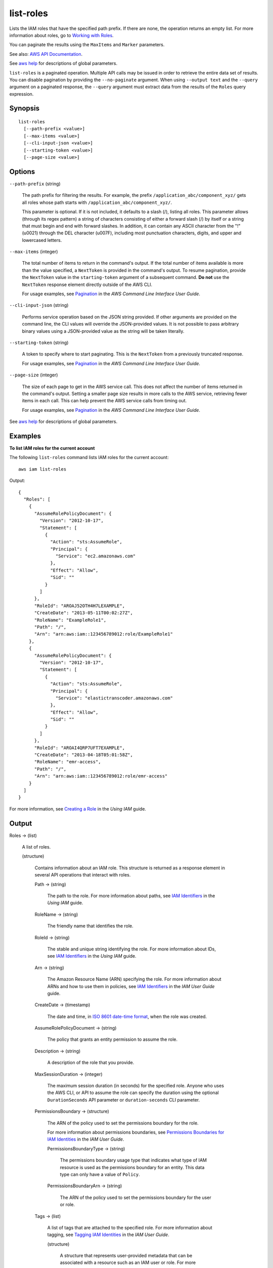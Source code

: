 .. _list-roles:

list-roles
==========

Lists the IAM roles that have the specified path prefix. If there are none, the
operation returns an empty list. For more information about roles, go to
`Working with Roles
<https://docs.aws.amazon.com/IAM/latest/UserGuide/WorkingWithRoles.html>`__.

You can paginate the results using the ``MaxItems`` and ``Marker`` parameters.

See also: `AWS API Documentation
<https://docs.aws.amazon.com/goto/WebAPI/iam-2010-05-08/ListRoles>`_.

See `aws help <https://docs.aws.amazon.com/cli/latest/reference/index.html>`_
for descriptions of global parameters.

``list-roles`` is a paginated operation. Multiple API calls may be issued in
order to retrieve the entire data set of results. You can disable pagination by
providing the ``--no-paginate`` argument.  When using ``--output text`` and the
``--query`` argument on a paginated response, the ``--query`` argument must
extract data from the results of the ``Roles`` query expression. 

Synopsis
--------

::

  list-roles
    [--path-prefix <value>]
    [--max-items <value>]
    [--cli-input-json <value>]
    [--starting-token <value>]
    [--page-size <value>]

Options
-------

``--path-prefix`` (string)

  The path prefix for filtering the results. For example, the prefix
  ``/application_abc/component_xyz/`` gets all roles whose path starts with
  ``/application_abc/component_xyz/``.

  This parameter is optional. If it is not included, it defaults to a slash (/),
  listing all roles. This parameter allows (through its regex pattern) a string
  of characters consisting of either a forward slash (/) by itself or a string
  that must begin and end with forward slashes. In addition, it can contain any
  ASCII character from the "!" (\u0021) through the DEL character (\u007F),
  including most punctuation characters, digits, and upper and lowercased
  letters.

``--max-items`` (integer)

  The total number of items to return in the command's output. If the total
  number of items available is more than the value specified, a ``NextToken`` is
  provided in the command's output. To resume pagination, provide the
  ``NextToken`` value in the ``starting-token`` argument of a subsequent
  command. **Do not** use the ``NextToken`` response element directly outside of
  the AWS CLI.

  For usage examples, see `Pagination
  <https://docs.aws.amazon.com/cli/latest/userguide/pagination.html>`__ in the
  *AWS Command Line Interface User Guide*.

``--cli-input-json`` (string)

  Performs service operation based on the JSON string provided. If other
  arguments are provided on the command line, the CLI values will override the
  JSON-provided values. It is not possible to pass arbitrary binary values using
  a JSON-provided value as the string will be taken literally.

``--starting-token`` (string)

  A token to specify where to start paginating. This is the ``NextToken`` from a
  previously truncated response.

  For usage examples, see `Pagination
  <https://docs.aws.amazon.com/cli/latest/userguide/pagination.html>`__ in the
  *AWS Command Line Interface User Guide*.

``--page-size`` (integer)

  The size of each page to get in the AWS service call. This does not affect the
  number of items returned in the command's output. Setting a smaller page size
  results in more calls to the AWS service, retrieving fewer items in each
  call. This can help prevent the AWS service calls from timing out.

  For usage examples, see `Pagination
  <https://docs.aws.amazon.com/cli/latest/userguide/pagination.html>`__ in the
  *AWS Command Line Interface User Guide*.

See `aws help <https://docs.aws.amazon.com/cli/latest/reference/index.html>`_
for descriptions of global parameters.

Examples
--------

**To list IAM roles for the current account**

The following ``list-roles`` command lists IAM roles for the current account::

  aws iam list-roles

Output::

  {
    "Roles": [
      {
        "AssumeRolePolicyDocument": {
          "Version": "2012-10-17",
          "Statement": [
            {
              "Action": "sts:AssumeRole",
              "Principal": {
                "Service": "ec2.amazonaws.com"
              },
              "Effect": "Allow",
              "Sid": ""
            }
          ]
        },
        "RoleId": "AROAJ52OTH4H7LEXAMPLE",
        "CreateDate": "2013-05-11T00:02:27Z",
        "RoleName": "ExampleRole1",
        "Path": "/",
        "Arn": "arn:aws:iam::123456789012:role/ExampleRole1"
      },
      {
        "AssumeRolePolicyDocument": {
          "Version": "2012-10-17",
          "Statement": [
            {
              "Action": "sts:AssumeRole",
              "Principal": {
                "Service": "elastictranscoder.amazonaws.com"
              },
              "Effect": "Allow",
              "Sid": ""
            }
          ]
        },
        "RoleId": "AROAI4QRP7UFT7EXAMPLE",
        "CreateDate": "2013-04-18T05:01:58Z",
        "RoleName": "emr-access",
        "Path": "/",
        "Arn": "arn:aws:iam::123456789012:role/emr-access"
      }
    ]
  }

For more information, see `Creating a Role`_ in the *Using IAM* guide.

.. _`Creating a Role`: http://docs.aws.amazon.com/IAM/latest/UserGuide/creating-role.html

Output
------

Roles -> (list)

  A list of roles.

  (structure)

    Contains information about an IAM role. This structure is returned as a
    response element in several API operations that interact with roles.

    Path -> (string)

      The path to the role. For more information about paths, see `IAM
      Identifiers
      <https://docs.aws.amazon.com/IAM/latest/UserGuide/Using_Identifiers.html>`__
      in the *Using IAM* guide.

    RoleName -> (string)

      The friendly name that identifies the role.

    RoleId -> (string)

      The stable and unique string identifying the role. For more information
      about IDs, see `IAM Identifiers
      <https://docs.aws.amazon.com/IAM/latest/UserGuide/Using_Identifiers.html>`__
      in the *Using IAM* guide.

    Arn -> (string)

      The Amazon Resource Name (ARN) specifying the role. For more information
      about ARNs and how to use them in policies, see `IAM Identifiers
      <https://docs.aws.amazon.com/IAM/latest/UserGuide/Using_Identifiers.html>`__
      in the *IAM User Guide* guide.

    CreateDate -> (timestamp)

      The date and time, in `ISO 8601 date-time format
      <http://www.iso.org/iso/iso8601>`__, when the role was created.

    AssumeRolePolicyDocument -> (string)

      The policy that grants an entity permission to assume the role.

    Description -> (string)

      A description of the role that you provide.

    MaxSessionDuration -> (integer)

      The maximum session duration (in seconds) for the specified role. Anyone
      who uses the AWS CLI, or API to assume the role can specify the duration
      using the optional ``DurationSeconds`` API parameter or
      ``duration-seconds`` CLI parameter.

    PermissionsBoundary -> (structure)

      The ARN of the policy used to set the permissions boundary for the role.

      For more information about permissions boundaries, see `Permissions
      Boundaries for IAM Identities
      <https://docs.aws.amazon.com/IAM/latest/UserGuide/access_policies_boundaries.html>`__
      in the *IAM User Guide*.

      PermissionsBoundaryType -> (string)

        The permissions boundary usage type that indicates what type of IAM
        resource is used as the permissions boundary for an entity. This data
        type can only have a value of ``Policy``.

      PermissionsBoundaryArn -> (string)
      
        The ARN of the policy used to set the permissions boundary for the user
        or role.

    Tags -> (list)

      A list of tags that are attached to the specified role. For more
      information about tagging, see `Tagging IAM Identities
      <https://docs.aws.amazon.com/IAM/latest/UserGuide/id_tags.html>`__ in the
      *IAM User Guide*.

      (structure)
      
        A structure that represents user-provided metadata that can be
        associated with a resource such as an IAM user or role. For more
        information about tagging, see `Tagging IAM Identities
        <https://docs.aws.amazon.com/IAM/latest/UserGuide/id_tags.html>`__ in
        the *IAM User Guide*.

        Key -> (string)

          The key name that can be used to look up or retrieve the associated
          value. For example, ``Department`` or ``Cost Center`` are common
          choices.

        Value -> (string)
	
          The value associated with this tag. For example, tags with a key name
          of ``Department`` could have values such as ``Human Resources``,
          ``Accounting``, and ``Support``. Tags with a key name of ``Cost
          Center`` might have values that consist of the number associated with
          the different cost centers in your company. Typically, many resources
          have tags with the same key name but with different values.

          .. note::

            AWS always interprets the tag ``Value`` as a single string. If you
            need to store an array, you can store comma-separated values in the
            string. However, you must interpret the value in your code.

IsTruncated -> (Boolean)

  A flag that indicates whether there are more items to return. If your results
  were truncated, you can make a subsequent pagination request using the
  ``Marker`` request parameter to retrieve more items. Note that IAM might
  return fewer than the ``MaxItems`` number of results even when there are more
  results available. We recommend that you check ``IsTruncated`` after every
  call to ensure that you receive all your results.

Marker -> (string)

  When ``IsTruncated`` is ``true``, this element is present and contains the
  value to use for the ``Marker`` parameter in a subsequent pagination request.
